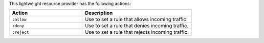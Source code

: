 .. The contents of this file are included in multiple topics.
.. This file should not be changed in a way that hinders its ability to appear in multiple documentation sets.

This lightweight resource provider has the following actions:

.. list-table::
   :widths: 200 300
   :header-rows: 1

   * - Action
     - Description
   * - ``:allow``
     - Use to set a rule that allows incoming traffic.
   * - ``:deny``
     - Use to set a rule that denies incoming traffic.
   * - ``:reject``
     - Use to set a rule that rejects incoming traffic.
